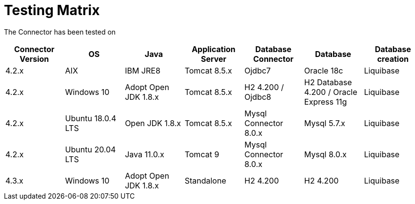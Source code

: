 = Testing Matrix


The Connector has been tested on

|===
| Connector Version | OS | Java | Application Server | Database Connector | Database | Database creation

| 4.2.x
| AIX
| IBM JRE8
| Tomcat 8.5.x
| Ojdbc7
| Oracle 18c
| Liquibase

| 4.2.x
| Windows 10
| Adopt Open JDK 1.8.x
| Tomcat 8.5.x
| H2 4.200 / Ojdbc8
| H2 Database 4.200 / Oracle Express 11g
| Liquibase

| 4.2.x
| Ubuntu 18.0.4 LTS
| Open JDK 1.8.x
| Tomcat 8.5.x
| Mysql Connector 8.0.x
| Mysql 5.7.x
| Liquibase

| 4.2.x
| Ubuntu 20.04 LTS
| Java 11.0.x
| Tomcat 9
| Mysql Connector 8.0.x
| Mysql 8.0.x
| Liquibase

| 4.3.x
| Windows 10
| Adopt Open JDK 1.8.x
| Standalone
| H2 4.200
| H2 4.200
| Liquibase